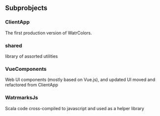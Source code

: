 
** Subprobjects

*** ClientApp
    The first production version of WatrColors. 

*** shared
    library of assorted utilities

*** VueComponents
    Web UI components (mostly based on Vue.js), and updated UI moved and refactored
    from ClientApp

*** WatrmarksJs
    Scala code cross-compiled to javascript and used as a helper library
